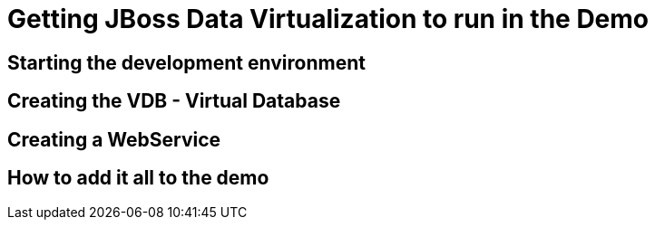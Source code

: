 = Getting JBoss Data Virtualization to run in the Demo

:imagesdir: ./Images
:toc:

== Starting the development environment

== Creating the VDB - Virtual Database

== Creating a WebService

== How to add it all to the demo